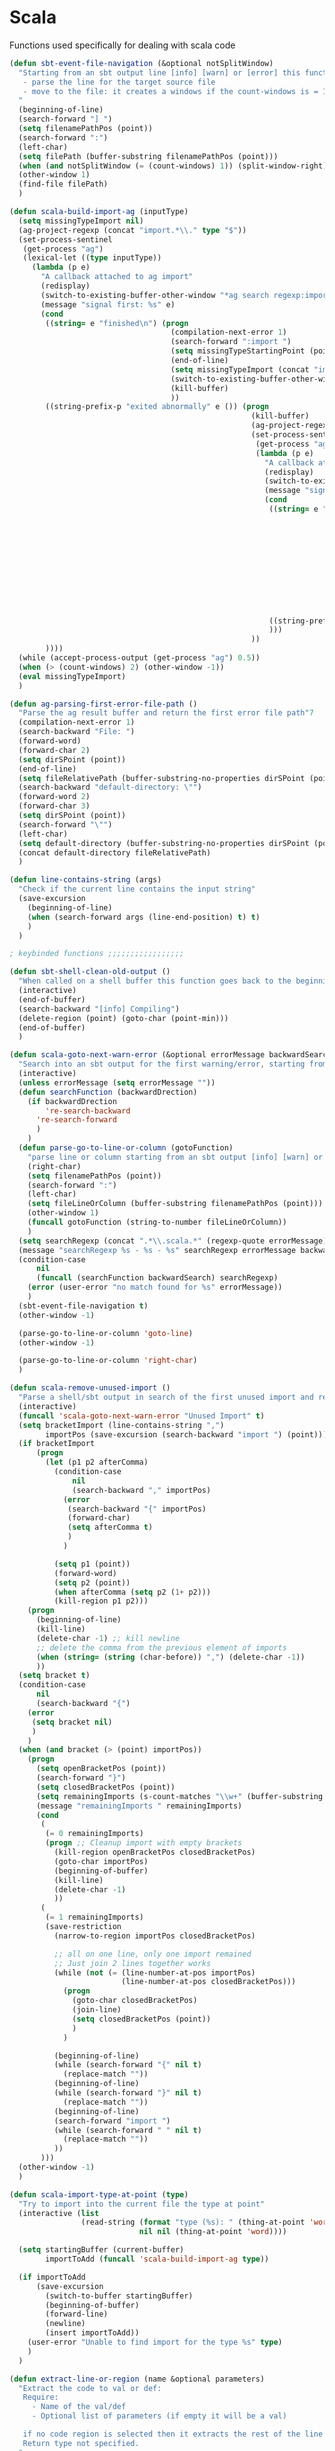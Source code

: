 * Scala

  Functions used specifically for dealing with scala code

#+BEGIN_SRC emacs-lisp :tangle yes
(defun sbt-event-file-navigation (&optional notSplitWindow)
  "Starting from an sbt output line [info] [warn] or [error] this function:
   - parse the line for the target source file
   - move to the file: it creates a windows if the count-windows is = 1 and the parameter is false
  "
  (beginning-of-line)
  (search-forward "] ")
  (setq filenamePathPos (point))
  (search-forward ":")
  (left-char)
  (setq filePath (buffer-substring filenamePathPos (point)))
  (when (and notSplitWindow (= (count-windows) 1)) (split-window-right))
  (other-window 1)
  (find-file filePath)
  )

(defun scala-build-import-ag (inputType)
  (setq missingTypeImport nil)
  (ag-project-regexp (concat "import.*\\." type "$"))
  (set-process-sentinel
   (get-process "ag")
   (lexical-let ((type inputType))
     (lambda (p e)
       "A callback attached to ag import"
       (redisplay)
       (switch-to-existing-buffer-other-window "*ag search regexp:import")
       (message "signal first: %s" e)
       (cond
        ((string= e "finished\n") (progn
                                    (compilation-next-error 1)
                                    (search-forward ":import ")
                                    (setq missingTypeStartingPoint (point))
                                    (end-of-line)
                                    (setq missingTypeImport (concat "import " (buffer-substring-no-properties missingTypeStartingPoint (point))))
                                    (switch-to-existing-buffer-other-window "*ag search regexp:import")
                                    (kill-buffer)
                                    ))
        ((string-prefix-p "exited abnormally" e ()) (progn
                                                      (kill-buffer)
                                                      (ag-project-regexp (concat "(.*object " type ".*|.*class " type ".*|.*trait " type ".*|.*type " type ".*)"))
                                                      (set-process-sentinel
                                                       (get-process "ag")
                                                       (lambda (p e)
                                                         "A callback attached to ag types"
                                                         (redisplay)
                                                         (switch-to-existing-buffer-other-window "*ag search regexp:(.*")
                                                         (message "signal second: %s" e)
                                                         (cond
                                                          ((string= e "finished\n") (progn
                                                                                      (setq filePath (funcall 'ag-parsing-first-error-file-path))
                                                                                      (find-file filePath)
                                                                                      (beginning-of-buffer)
                                                                                      (search-forward "package ")
                                                                                      (setq missingTypeStartingPoint (point))
                                                                                      (end-of-line)
                                                                                      (setq
                                                                                       package (buffer-substring-no-properties missingTypeStartingPoint (point))
                                                                                       missingTypeImport (concat "import " package "." type))
                                                                                      (kill-buffer)
                                                                                      ))
                                                          ((string-prefix-p "exited abnormally" e ()) (kill-buffer))
                                                          )))
                                                      ))
        ))))
  (while (accept-process-output (get-process "ag") 0.5))
  (when (> (count-windows) 2) (other-window -1))
  (eval missingTypeImport)
  )

(defun ag-parsing-first-error-file-path ()
  "Parse the ag result buffer and return the first error file path"7
  (compilation-next-error 1)
  (search-backward "File: ")
  (forward-word)
  (forward-char 2)
  (setq dirSPoint (point))
  (end-of-line)
  (setq fileRelativePath (buffer-substring-no-properties dirSPoint (point)))
  (search-backward "default-directory: \"")
  (forward-word 2)
  (forward-char 3)
  (setq dirSPoint (point))
  (search-forward "\"")
  (left-char)
  (setq default-directory (buffer-substring-no-properties dirSPoint (point)))
  (concat default-directory fileRelativePath)
  )

(defun line-contains-string (args)
  "Check if the current line contains the input string"
  (save-excursion
    (beginning-of-line)
    (when (search-forward args (line-end-position) t) t)
    )
  )

; keybinded functions ;;;;;;;;;;;;;;;;;

(defun sbt-shell-clean-old-output ()
  "When called on a shell buffer this function goes back to the beginning of the last compilation and delete the rest (old compilation)"
  (interactive)
  (end-of-buffer)
  (search-backward "[info] Compiling")
  (delete-region (point) (goto-char (point-min)))
  (end-of-buffer)
  )

(defun scala-goto-next-warn-error (&optional errorMessage backwardSearch)
  "Search into an sbt output for the first warning/error, starting from cursor position, and move to it"
  (interactive)
  (unless errorMessage (setq errorMessage ""))
  (defun searchFunction (backwardDrection)
    (if backwardDrection
        're-search-backward
      're-search-forward
      )
    )
  (defun parse-go-to-line-or-column (gotoFunction)
    "parse line or column starting from an sbt output [info] [warn] or [error]"
    (right-char)
    (setq filenamePathPos (point))
    (search-forward ":")
    (left-char)
    (setq fileLineOrColumn (buffer-substring filenamePathPos (point)))
    (other-window 1)
    (funcall gotoFunction (string-to-number fileLineOrColumn))
    )
  (setq searchRegexp (concat ".*\\.scala.*" (regexp-quote errorMessage)))
  (message "searchRegexp %s - %s - %s" searchRegexp errorMessage backwardSearch)
  (condition-case
      nil
      (funcall (searchFunction backwardSearch) searchRegexp)
    (error (user-error "no match found for %s" errorMessage))
    )
  (sbt-event-file-navigation t)
  (other-window -1)

  (parse-go-to-line-or-column 'goto-line)
  (other-window -1)

  (parse-go-to-line-or-column 'right-char)
  )

(defun scala-remove-unused-import ()
  "Parse a shell/sbt output in search of the first unused import and remove it"
  (interactive)
  (funcall 'scala-goto-next-warn-error "Unused Import" t)
  (setq bracketImport (line-contains-string ",")
        importPos (save-excursion (search-backward "import ") (point)))
  (if bracketImport
      (progn
        (let (p1 p2 afterComma)
          (condition-case
              nil
              (search-backward "," importPos)
            (error
             (search-backward "{" importPos)
             (forward-char)
             (setq afterComma t)
             )
            )

          (setq p1 (point))
          (forward-word)
          (setq p2 (point))
          (when afterComma (setq p2 (1+ p2)))
          (kill-region p1 p2)))
    (progn
      (beginning-of-line)
      (kill-line)
      (delete-char -1) ;; kill newline
      ;; delete the comma from the previous element of imports
      (when (string= (string (char-before)) ",") (delete-char -1))
      ))
  (setq bracket t)
  (condition-case
      nil
      (search-backward "{")
    (error
     (setq bracket nil)
     )
    )
  (when (and bracket (> (point) importPos))
    (progn
      (setq openBracketPos (point))
      (search-forward "}")
      (setq closedBracketPos (point))
      (setq remainingImports (s-count-matches "\\w+" (buffer-substring openBracketPos closedBracketPos)))
      (message "remainingImports " remainingImports)
      (cond
       (
        (= 0 remainingImports)
        (progn ;; Cleanup import with empty brackets
          (kill-region openBracketPos closedBracketPos)
          (goto-char importPos)
          (beginning-of-buffer)
          (kill-line)
          (delete-char -1)
          ))
       (
        (= 1 remainingImports)
        (save-restriction
          (narrow-to-region importPos closedBracketPos)

          ;; all on one line, only one import remained
          ;; Just join 2 lines together works
          (while (not (= (line-number-at-pos importPos)
                         (line-number-at-pos closedBracketPos)))
            (progn
              (goto-char closedBracketPos)
              (join-line)
              (setq closedBracketPos (point))
              )
            )

          (beginning-of-line)
          (while (search-forward "{" nil t)
            (replace-match ""))
          (beginning-of-line)
          (while (search-forward "}" nil t)
            (replace-match ""))
          (beginning-of-line)
          (search-forward "import ")
          (while (search-forward " " nil t)
            (replace-match ""))
          ))
       )))
  (other-window -1)
  )

(defun scala-import-type-at-point (type)
  "Try to import into the current file the type at point"
  (interactive (list
                (read-string (format "type (%s): " (thing-at-point 'word))
                             nil nil (thing-at-point 'word))))

  (setq startingBuffer (current-buffer)
        importToAdd (funcall 'scala-build-import-ag type))

  (if importToAdd
      (save-excursion
        (switch-to-buffer startingBuffer)
        (beginning-of-buffer)
        (forward-line)
        (newline)
        (insert importToAdd))
    (user-error "Unable to find import for the type %s" type)
    )
  )

(defun extract-line-or-region (name &optional parameters)
  "Extract the code to val or def:
   Require:
     - Name of the val/def
     - Optional list of parameters (if empty it will be a val)

   if no code region is selected then it extracts the rest of the line from current position
   Return type not specified.
  "
  (interactive (list
                (read-string "val/def name: " )
                (progn
                  (let (param params)
                    (progn
                      (setq param (read-string "param name (RET to finish): "))
                      (while (not (equal "" (s-trim param)))
                        (message "param: %s" param)
                        (push (s-trim param) params)
                        (message "params: %s" params)
                        (setq param (read-string "param name (RET to finish): "))
                        )
                      (reverse (cons (car params) (mapcar (lambda (x) (concat x ",")) (cdr params))))
                      )
                    ))))
  ;; extract code, cut if region or cut from point to end of the line
  (setq code "TODO")
  ;; Generate code
  (setq resultDefinition (if (string= "nil" (car parameters))
                             (concat "val " name " = " code)
                           (concat "def " name (format "%s" parameters) " = " code)))
  (setq resultReference (if (string= "nil" (car parameters))
                            name
                          (concat name (format "%s" parameters))))
  (message "resultDefinition: %s " resultDefinition)
  (message "resultReference: %s " resultReference)
  ;; Put the resultReference at point
  ;; Move to the closest ^$ line and insert the resultDefinition
  )

(global-set-key (kbd "C-c c s c") 'sbt-shell-clean-old-output)
(global-set-key (kbd "C-c c s e") 'scala-goto-next-warn-error)
(global-set-key (kbd "C-c c s u") 'scala-remove-unused-import)
(global-set-key (kbd "C-c c s p") 'scala-import-type-at-point)
#+END_SRC
